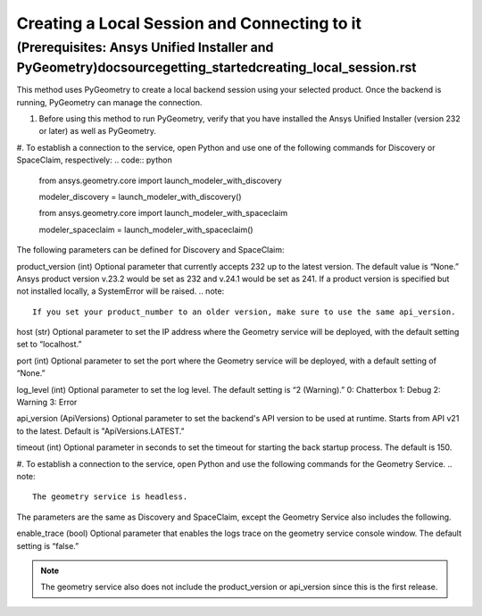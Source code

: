.. _ref_creating_local_session:

Creating a Local Session and Connecting to it
==============================================
(Prerequisites: Ansys Unified Installer and PyGeometry)doc\source\getting_started\creating_local_session.rst
---------------------------------------------------------
This method uses PyGeometry to create a local backend session using your selected product. Once the backend is running, PyGeometry can manage the connection.

#. Before using this method to run PyGeometry, verify that you have installed the Ansys Unified Installer (version 232 or later) as well as PyGeometry.
#. To establish a connection to the service, open Python and use one of the following commands for Discovery or SpaceClaim, respectively:
.. code:: python
    from ansys.geometry.core import launch_modeler_with_discovery

    modeler_discovery = launch_modeler_with_discovery()

    from ansys.geometry.core import launch_modeler_with_spaceclaim

    modeler_spaceclaim = launch_modeler_with_spaceclaim()

The following parameters can be defined for Discovery and SpaceClaim:

product_version (int)
Optional parameter that currently accepts 232 up to the latest version. The default value is “None.” Ansys product version v.23.2 would be set as 232 and v.24.1 would be set as 241. If a product version is specified but not installed locally, a SystemError will be raised.
.. note::
    If you set your product_number to an older version, make sure to use the same api_version.

host (str)
Optional parameter to set the IP address where the Geometry service will be deployed, with the default setting set to “localhost.”

port (int)
Optional parameter to set the port where the Geometry service will be deployed, with a default setting of “None.”

log_level (int)
Optional parameter to set the log level. The default setting is “2 (Warning).”
0: Chatterbox
1: Debug
2: Warning
3: Error

api_version (ApiVersions)
Optional parameter to set the backend's API version to be used at runtime. Starts from API v21 to the latest. Default is "ApiVersions.LATEST."

timeout (int)
Optional parameter in seconds to set the timeout for starting the back startup process. The default is 150.

#. To establish a connection to the service, open Python and use the following commands for the Geometry Service.
.. note::
    The geometry service is headless.

.. code:: python
    from ansys.geometry.core import launch_modeler_with_geometry_service

    modeler_geometry_service = launch_modeler_with_geometry_service()

The parameters are the same as Discovery and SpaceClaim, except the Geometry Service also includes the following.

enable_trace (bool)
Optional parameter that enables the logs trace on the geometry service console window. The default setting is “false.”

.. note::
    The geometry service also does not include the product_version or api_version since this is the first release.